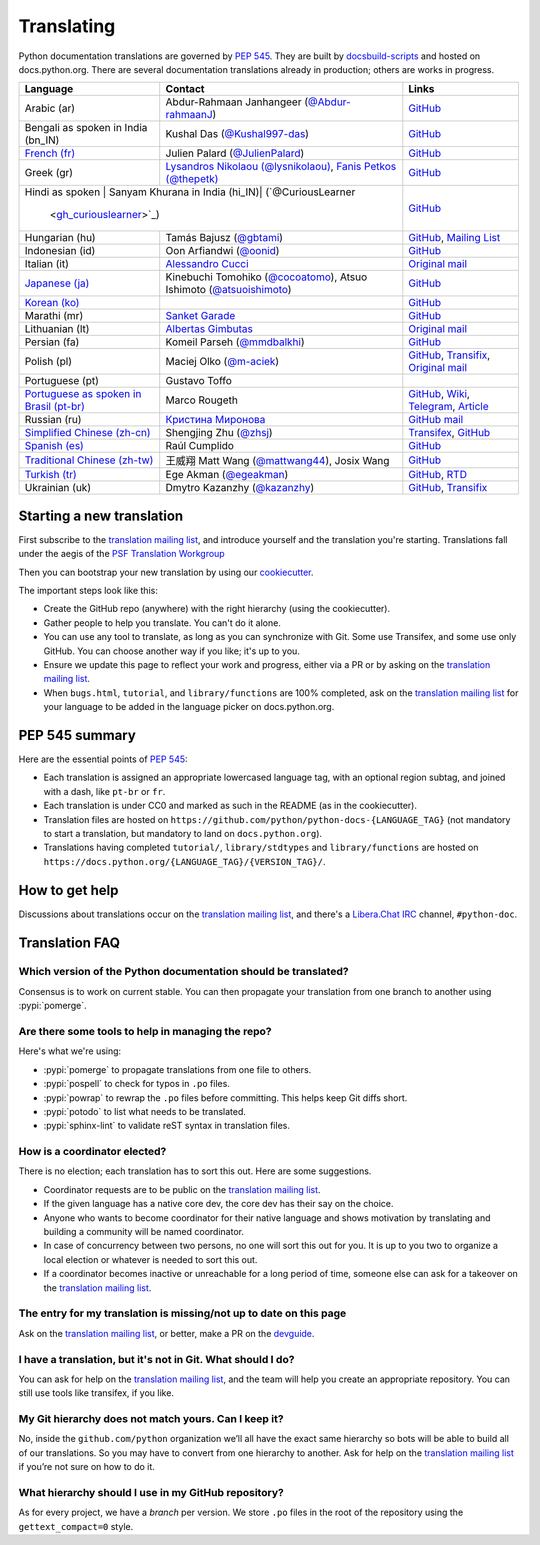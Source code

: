 .. _translating:

===========
Translating
===========

.. highlight::  rest

Python documentation translations are governed by :PEP:`545`.
They are built by `docsbuild-scripts
<https://github.com/python/docsbuild-scripts/>`__ and hosted on
docs.python.org. There are several documentation translations already
in production; others are works in progress.

+-----------------+-------------------------------+----------------------------+
| Language        | Contact                       | Links                      |
+=================+===============================+============================+
| Arabic (ar)     | Abdur-Rahmaan Janhangeer      | `GitHub <github_ar_>`_     |
|                 | (`@Abdur-rahmaanJ             |                            |
|                 | <gh_osdotsystem_>`_)          |                            |
+-----------------+-------------------------------+----------------------------+
| Bengali as      | Kushal Das (`@Kushal997-das   | `GitHub <github_bn_in_>`_  |
| spoken in       | <gh_kushal_>`_)               |                            |
| India (bn_IN)   |                               |                            |
+-----------------+-------------------------------+----------------------------+
| `French (fr)    | Julien Palard (`@JulienPalard | `GitHub <github_fr_>`_     |
| <doc_fr_>`_     | <gh_mdk_>`_)                  |                            |
+-----------------+-------------------------------+----------------------------+
| Greek (gr)      | `Lysandros Nikolaou           | `GitHub <github_gr_>`_     |
|                 | (@lysnikolaou)                |                            |
|                 | <gh_lysnikolaou_>`_,          |                            |
|                 | `Fanis Petkos (@thepetk)      |                            |
|                 | <gh_thepetk_>`_               |                            |
+-----------------+-------------------------------+----------------------------+
| Hindi as spoken | Sanyam Khurana                | `GitHub <github_hi_in_>`_  |
| in India (hi_IN)| (`@CuriousLearner             |                            |
|                  | <gh_curiouslearner_>`_)      |                            |
+-----------------+-------------------------------+----------------------------+
| Hungarian (hu)  | Tamás Bajusz (`@gbtami        | `GitHub <github_hu_>`_,    |
|                 | <gh_gbtami_>`_)               | `Mailing List <list_hu_>`_ |
+-----------------+-------------------------------+----------------------------+
| Indonesian (id) | Oon Arfiandwi                 | `GitHub <github_id_>`_     |
|                 | (`@oonid <gh_oonid_>`_)       |                            |
+-----------------+-------------------------------+----------------------------+
| Italian (it)    | `Alessandro Cucci <emailac_>`_| `Original mail <mail_it_>`_|
+-----------------+-------------------------------+----------------------------+
| `Japanese (ja)  | Kinebuchi Tomohiko            | `GitHub <github_ja_>`_     |
| <doc_ja_>`_     | (`@cocoatomo                  |                            |
|                 | <gh_cocoatomo_>`_),           |                            |
|                 | Atsuo Ishimoto                |                            |
|                 | (`@atsuoishimoto              |                            |
|                 | <gh_atsuoishimoto_>`_)        |                            |
+-----------------+-------------------------------+----------------------------+
| `Korean (ko)    |                               | `GitHub <github_ko_>`_     |
| <doc_ko_>`_     |                               |                            |
+-----------------+-------------------------------+----------------------------+
| Marathi (mr)    | `Sanket Garade                | `GitHub <github_mr_>`_     |
|                 | <email_garade_>`_             |                            |
+-----------------+-------------------------------+----------------------------+
| Lithuanian (lt) | `Albertas Gimbutas <emailag>`_| `Original mail <mail_lt_>`_|
+-----------------+-------------------------------+----------------------------+
| Persian (fa)    | Komeil Parseh (`@mmdbalkhi    | `GitHub <github_fa_>`_     |
|                 | <gh_mmdbalkhi_>`_)            |                            |
+-----------------+-------------------------------+----------------------------+
| Polish (pl)     | Maciej Olko (`@m-aciek        | `GitHub <github_pl_>`_,    |
|                 | <gh_maciek_>`_)               | `Transifix <tx_>`_,        |
|                 |                               | `Original mail <mail_pl_>`_|
+-----------------+-------------------------------+----------------------------+
| Portuguese (pt) | Gustavo Toffo                 |                            |
+-----------------+-------------------------------+----------------------------+
| `Portuguese     | Marco Rougeth                 | `GitHub <github_pt_br_>`_, |
| as spoken       |                               | `Wiki <wiki_pt_br_>`_,     |
| in Brasil       |                               | `Telegram <chat_pt_br_>`_, |
| (pt-br)         |                               | `Article <article_pt_br_>`_|
| <doc_pt-br_>`_  |                               |                            |
+-----------------+-------------------------------+----------------------------+
| Russian (ru)    | `Кристина Миронова <emailk_>`_| `GitHub <github_ru_>`_     |
|                 |                               | `mail <mail_ru_>`_         |
+-----------------+-------------------------------+----------------------------+
| `Simplified     | Shengjing Zhu                 | `Transifex <tx_>`_,        |
| Chinese         | (`@zhsj <gh_zhsj_>`_)         | `GitHub <github_zh_cn_>`_  |
| (zh-cn)         |                               |                            |
| <doc_zh_cn_>`_  |                               |                            |
+-----------------+-------------------------------+----------------------------+
| `Spanish (es)   | Raúl Cumplido                 | `GitHub <github_es_>`_     |
| <doc_es_>`_     |                               |                            |
+-----------------+-------------------------------+----------------------------+
| `Traditional    | 王威翔 Matt Wang (`@mattwang44| `GitHub <github_zh_tw_>`_  |
| Chinese         | <gh_mattwang44_>`_),          |                            |
| (zh-tw)         | Josix Wang                    |                            |
| <doc_zh_tw_>`_  |                               |                            |
+-----------------+-------------------------------+----------------------------+
| `Turkish (tr)   | Ege Akman (`@egeakman         | `GitHub <github_tr_>`_,    |
| <doc_tr_>`_     | <gh_egeakman_>`_)             | `RTD <rtd_tr_>`_           |
+-----------------+-------------------------------+----------------------------+
| Ukrainian (uk)  | Dmytro Kazanzhy (`@kazanzhy   | `GitHub <github_uk_>`_,    |
|                 | <gh_kazanzhy_>`_)             | `Transifix <tx_>`_         |
+-----------------+-------------------------------+----------------------------+

.. _article_pt_br: https://rgth.co/blog/python-ptbr-cenario-atual/
.. _gh_cocoatomo: https://github.com/cocoatomo
.. _gh_atsuoishimoto: https://github.com/atsuoishimoto
.. _gh_gbtami: https://github.com/gbtami
.. _gh_kushal: https://github.com/Kushal997-das
.. _gh_maciek: https://github.com/m-aciek
.. _gh_mdk: https://github.com/JulienPalard
.. _gh_mmdbalkhi: https://github.com/mmdbalkhi
.. _gh_oonid: https://github.com/oonid
.. _gh_osdotsystem: https://github.com/Abdur-rahmaanJ
.. _gh_zhsj: https://github.com/zhsj
.. _gh_dumeng: https://github.com/dumeng
.. _gh_mattwang44: https://github.com/mattwang44
.. _gh_egeakman: https://github.com/egeakman
.. _gh_curiouslearner: https://github.com/CuriousLearner
.. _gh_kazanzhy: mailto:dkazanzhy@gmail.com
.. _gh_lysnikolaou: https://github.com/lysnikolaou
.. _gh_thepetk: https://github.com/thepetk
.. _email_garade: mailto:garade@pm.me
.. _emailac: mailto:alessandro.cucci@gmail.com
.. _emailag: mailto:albertasgim@gmail.com
.. _emailk: mailto:abckristinaa@gmail.com
.. _chat_pt_br: https://t.me/pybr_i18n
.. _doc_fr: https://docs.python.org/fr/
.. _doc_es: https://docs.python.org/es/
.. _doc_pt-br: https://docs.python.org/pt-br/
.. _doc_ja: https://docs.python.org/ja/
.. _doc_ko: https://docs.python.org/ko/
.. _doc_tr: https://docs.python.org/tr/
.. _doc_zh_cn: https://docs.python.org/zh-cn/
.. _doc_zh_tw: https://docs.python.org/zh-tw/
.. _github_ar: https://github.com/Abdur-rahmaanJ/python-docs-ar
.. _github_bn_in: https://github.com/python/python-docs-bn-in
.. _github_es: https://github.com/python/python-docs-es
.. _github_fa: https://github.com/mmdbalkhi/python-docs-fa
.. _github_fr: https://github.com/python/python-docs-fr
.. _github_hi_in: https://github.com/CuriousLearner/python-docs-hi-in
.. _github_hu: https://github.com/python/python-docs-hu
.. _github_id: https://github.com/python/python-docs-id
.. _github_ja: https://github.com/python/python-docs-ja
.. _github_ko: https://github.com/python/python-docs-ko
.. _github_mr: https://github.com/sanketgarade/python-doc-mr
.. _github_pl: https://github.com/python/python-docs-pl
.. _github_pt_br: https://github.com/python/python-docs-pt-br
.. _github_tr: https://github.com/python/python-docs-tr
.. _github_uk: https://github.com/python/python-docs-uk
.. _github_zh_cn: https://github.com/python/python-docs-zh-cn
.. _github_zh_tw: https://github.com/python/python-docs-zh-tw
.. _github_ru: https://github.com/MLGRussianXP/python-docs-ru
.. _github_gr: https://github.com/pygreece/python-docs-gr
.. _list_hu: https://mail.python.org/pipermail/python-hu
.. _mail_it: https://mail.python.org/pipermail/doc-sig/2019-April/004114.html
.. _mail_lt: https://mail.python.org/pipermail/doc-sig/2019-July/004138.html
.. _mail_pl: https://mail.python.org/pipermail/doc-sig/2019-April/004106.html
.. _mail_ru: https://mail.python.org/pipermail/doc-sig/2019-May/004131.html
.. _tx: https://explore.transifex.com/python-doc/python-newest/
.. _rtd_tr: https://python-docs-tr.readthedocs.io/
.. _wiki_pt_br: https://python.org.br/traducao/

Starting a new translation
==========================

First subscribe to the `translation mailing list <translation_ml_>`_,
and introduce yourself and the translation you're starting. Translations
fall under the aegis of the `PSF Translation Workgroup <translation_wg_>`_

Then you can bootstrap your new translation by using our `cookiecutter
<https://github.com/JulienPalard/python-docs-cookiecutter>`__.

The important steps look like this:

- Create the GitHub repo (anywhere) with the right hierarchy (using the
  cookiecutter).
- Gather people to help you translate. You can't do it alone.
- You can use any tool to translate, as long as you can synchronize with Git.
  Some use Transifex, and some use only GitHub. You can choose another
  way if you like; it's up to you.
- Ensure we update this page to reflect your work and progress, either via a
  PR or by asking on the `translation mailing list <translation_ml_>`_.
- When ``bugs.html``, ``tutorial``, and ``library/functions`` are 100%
  completed, ask on the `translation mailing list <translation_ml_>`_ for
  your language to be added in the language picker on docs.python.org.


PEP 545 summary
===============

Here are the essential points of :PEP:`545`:

- Each translation is assigned an appropriate lowercased language tag,
  with an optional region subtag, and joined with a dash, like
  ``pt-br`` or ``fr``.

- Each translation is under CC0 and marked as such in the README (as in
  the cookiecutter).

- Translation files are hosted on
  ``https://github.com/python/python-docs-{LANGUAGE_TAG}`` (not
  mandatory to start a translation, but mandatory to land on
  ``docs.python.org``).

- Translations having completed ``tutorial/``, ``library/stdtypes``
  and ``library/functions`` are hosted on
  ``https://docs.python.org/{LANGUAGE_TAG}/{VERSION_TAG}/``.


How to get help
===============

Discussions about translations occur on the `translation mailing list <translation_ml_>`_,
and there's a `Libera.Chat IRC <https://libera.chat/>`_ channel,
``#python-doc``.


Translation FAQ
===============

Which version of the Python documentation should be translated?
---------------------------------------------------------------

Consensus is to work on current stable. You can then propagate your
translation from one branch to another using :pypi:`pomerge`.


Are there some tools to help in managing the repo?
--------------------------------------------------

Here's what we're using:

- :pypi:`pomerge` to propagate translations from one file to others.
- :pypi:`pospell` to check for typos in ``.po`` files.
- :pypi:`powrap` to rewrap the ``.po`` files
  before committing. This helps keep Git diffs short.
- :pypi:`potodo` to list what needs to be translated.
- :pypi:`sphinx-lint` to validate reST syntax in translation files.


How is a coordinator elected?
-----------------------------

There is no election; each translation has to sort this out.  Here are some suggestions.

-  Coordinator requests are to be public on the `translation mailing list <translation_ml_>`_.
-  If the given language has a native core dev, the core dev has their
   say on the choice.
-  Anyone who wants to become coordinator for their native language and shows
   motivation by translating and building a community will be named
   coordinator.
-  In case of concurrency between two persons, no one will sort this out
   for you.  It is up to you two to organize a local election or whatever is
   needed to sort this out.
-  If a coordinator becomes inactive or unreachable for a long
   period of time, someone else can ask for a takeover on the `translation mailing list <translation_ml_>`_.


The entry for my translation is missing/not up to date on this page
-------------------------------------------------------------------

Ask on the `translation mailing list <translation_ml_>`_, or better, make a PR on the `devguide
<https://github.com/python/devguide/>`__.


I have a translation, but it's not in Git. What should I do?
------------------------------------------------------------

You can ask for help on the `translation mailing list <translation_ml_>`_, and
the team will help you create an appropriate repository. You can still use tools like transifex,
if you like.


My Git hierarchy does not match yours. Can I keep it?
-----------------------------------------------------

No, inside the ``github.com/python`` organization we’ll all have the
exact same hierarchy so bots will be able to build all of our
translations. So you may have to convert from one hierarchy to another.
Ask for help on the `translation mailing list <translation_ml_>`_ if you’re
not sure on how to do it.


What hierarchy should I use in my GitHub repository?
----------------------------------------------------

As for every project, we have a *branch* per version.  We store ``.po``
files in the root of the repository using the ``gettext_compact=0``
style.

.. _translation_wg: https://wiki.python.org/psf/TranslationWG/Charter
.. _translation_ml: https://mail.python.org/mailman3/lists/translation.python.org/
